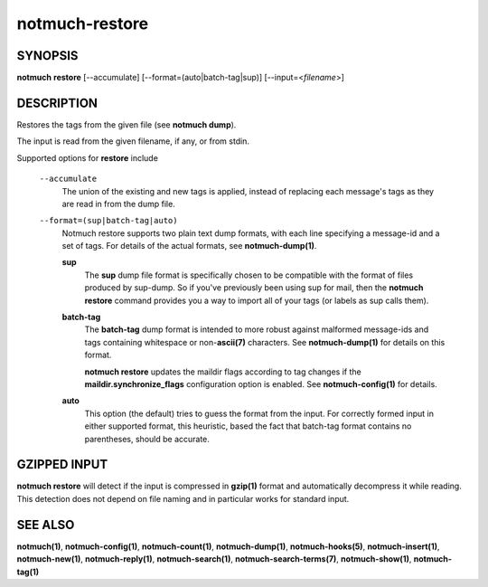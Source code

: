 ===============
notmuch-restore
===============

SYNOPSIS
========

**notmuch** **restore** [--accumulate] [--format=(auto|batch-tag|sup)] [--input=<*filename*>]

DESCRIPTION
===========

Restores the tags from the given file (see **notmuch dump**).

The input is read from the given filename, if any, or from stdin.

Supported options for **restore** include

    ``--accumulate``
        The union of the existing and new tags is applied, instead of
        replacing each message's tags as they are read in from the dump
        file.

    ``--format=(sup|batch-tag|auto)``
        Notmuch restore supports two plain text dump formats, with each
        line specifying a message-id and a set of tags. For details of
        the actual formats, see **notmuch-dump(1)**.

        **sup**
            The **sup** dump file format is specifically chosen to be
            compatible with the format of files produced by sup-dump. So
            if you've previously been using sup for mail, then the
            **notmuch restore** command provides you a way to import all
            of your tags (or labels as sup calls them).

        **batch-tag**
            The **batch-tag** dump format is intended to more robust
            against malformed message-ids and tags containing whitespace
            or non-\ **ascii(7)** characters. See **notmuch-dump(1)**
            for details on this format.

            **notmuch restore** updates the maildir flags according to
            tag changes if the **maildir.synchronize\_flags**
            configuration option is enabled. See **notmuch-config(1)**
            for details.

        **auto**
            This option (the default) tries to guess the format from the
            input. For correctly formed input in either supported
            format, this heuristic, based the fact that batch-tag format
            contains no parentheses, should be accurate.

GZIPPED INPUT
=============

\ **notmuch restore** will detect if the input is compressed in
**gzip(1)** format and automatically decompress it while reading. This
detection does not depend on file naming and in particular works for
standard input.

SEE ALSO
========

**notmuch(1)**, **notmuch-config(1)**, **notmuch-count(1)**,
**notmuch-dump(1)**, **notmuch-hooks(5)**, **notmuch-insert(1)**,
**notmuch-new(1)**, **notmuch-reply(1)**, **notmuch-search(1)**,
**notmuch-search-terms(7)**, **notmuch-show(1)**, **notmuch-tag(1)**
